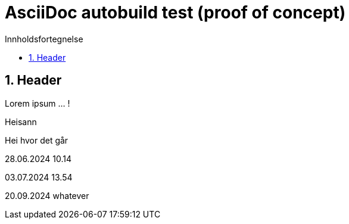 = AsciiDoc autobuild test (proof of concept)
:toc: left
:toc-title: Innholdsfortegnelse
:toclevels: 3
:imagesdir: img/
:sectnums:
:docinfo:
:icons: font
:lang: no

== Header

Lorem ipsum ... !

Heisann

Hei hvor det går

28.06.2024 10.14

03.07.2024 13.54

20.09.2024 whatever
